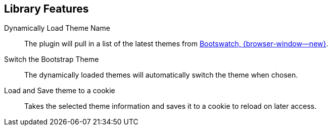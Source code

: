 == Library Features

Dynamically Load Theme Name::
The plugin will pull in a list of the latest themes from
link:{url-bootswatch--home}[Bootswatch, {browser-window--new}].

Switch the Bootstrap Theme::
The dynamically loaded themes will automatically switch the theme when
chosen.

Load and Save theme to a cookie::
Takes the selected theme information and saves it to a cookie to reload
on later access.


/////
=== Initialization

==== CSS load

==== JS load

==== JS initialization

=== Options

Bootstrap Theme Switcher can be set globally by setting the
`$.bootstrapThemeSwitcher.defaults` object or individually for each call
to `$.bootstrapThemeSwitcher()` by passing a plain object to the options
argument. Per-call options over the default options.

==== cssThemeLink

    cssThemeLink: 'bootstrapTheme'

The ID used for the bootstrap theme css file

==== saveToCookie

    saveToCookie: true

If true, a cookie will be saved with the currently selected theme

==== cookieThemeName

    bootstrapTheme.name

The name of the cookie to be used to store the theme name

==== cookieThemeCss

    cookieThemeCss: 'bootstrapTheme.css'

The name of the cookie to be used to store the css file used for the theme

==== cookieExpiration

    expires: 7

The number of days the cookies should expire

==== cookiePath

    cookiePath: '/'

The path the cookie should be stored

==== defaultCssFile

    defaultCssFile: '//netdna.bootstrapcdn.com/bootstrap/3.2.0/css/bootstrap.min.css'

The default css file the plugin should use if it can not load the themes from Bootswatch

==== bootswatchApiUrl

    bootswatchApiUrl: 'http://api.bootswatch.com'

The url for the bootswatch api

==== bootswatchApiVersion

    bootswatchApiVersion: '3'

The version of the bootswatch api to use.

==== localFeed

    localFeed: ''

The path to a JSON file that contains the themes you want to use. If this parameter is used, the control will be loaded
the themes from here and not go to the bootswatchApiUrl. A sample of the json file can be found at [themes.json](https://github.com/jguadagno/bootstrapThemeSwitcher/blob/master/Examples/themes.json)

==== excludeBootswatch

    excludeBootswatch: ''

Comma seperated list of BootSwatch names (e.g. Slate,Yeti) that should be excluded from the rendered &lt;ul&gt; or &lt;select&gt;


=== Callbacks

No callbacks or events available.

=== Methods

==== Clear

------------
$(selector).bootstrapThemeSelector('clear');
------------

Empties/removes the loaded `ul` or `select` element theme names

==== Destroy

------------
$(selector).bootstrapThemeSelector('destroy');
------------

Removes any reference to the bootstrapThemeSelector, empties the loaded control and removes the events.


==== LoadThemeFromCookies

------------
$(selector).bootstrapThemeSelector('loadThemeFromCookies');
------------

Checks for the presence of the theme cookie and loads that theme. `options` can be passed in to change the default cookies, path, etc.

==== switchTheme

------------
$(selector).bootstrapThemeSelector('switchTheme', themeName, cssFile);
------------

Loads a theme with the given `cssFile`. If the cssFile is `undefined`, the default bootstrap theme will be loaded from a CDN.  You can use this option to load your own custom theme.

==== Update

------------
$(selector).bootstrapThemeSelector('update');
------------

Refreshs the theme list for the provided `selector`

=== Examples

Setup an `UL` or `SELECT` with the id of `#ThemeSelect` with a list of themes

------------
    // Setup the theme selectors
    $('#ThemeSelect').bootstrapThemeSwitcher();
------------

Change the theme

------------
    // Change the theme
    $().bootstrapThemeSwitcher('switchTheme', 'default', '//netdna.bootstrapcdn.com/bootstrap/3.1.1/css/bootstrap.min.css');
------------

Load the previously saved theme from the site cookie

------------
    // Load the previously selected theme from the cookies
    $().bootstrapThemeSwitcher('loadThemeFromCookie');
------------

/////
